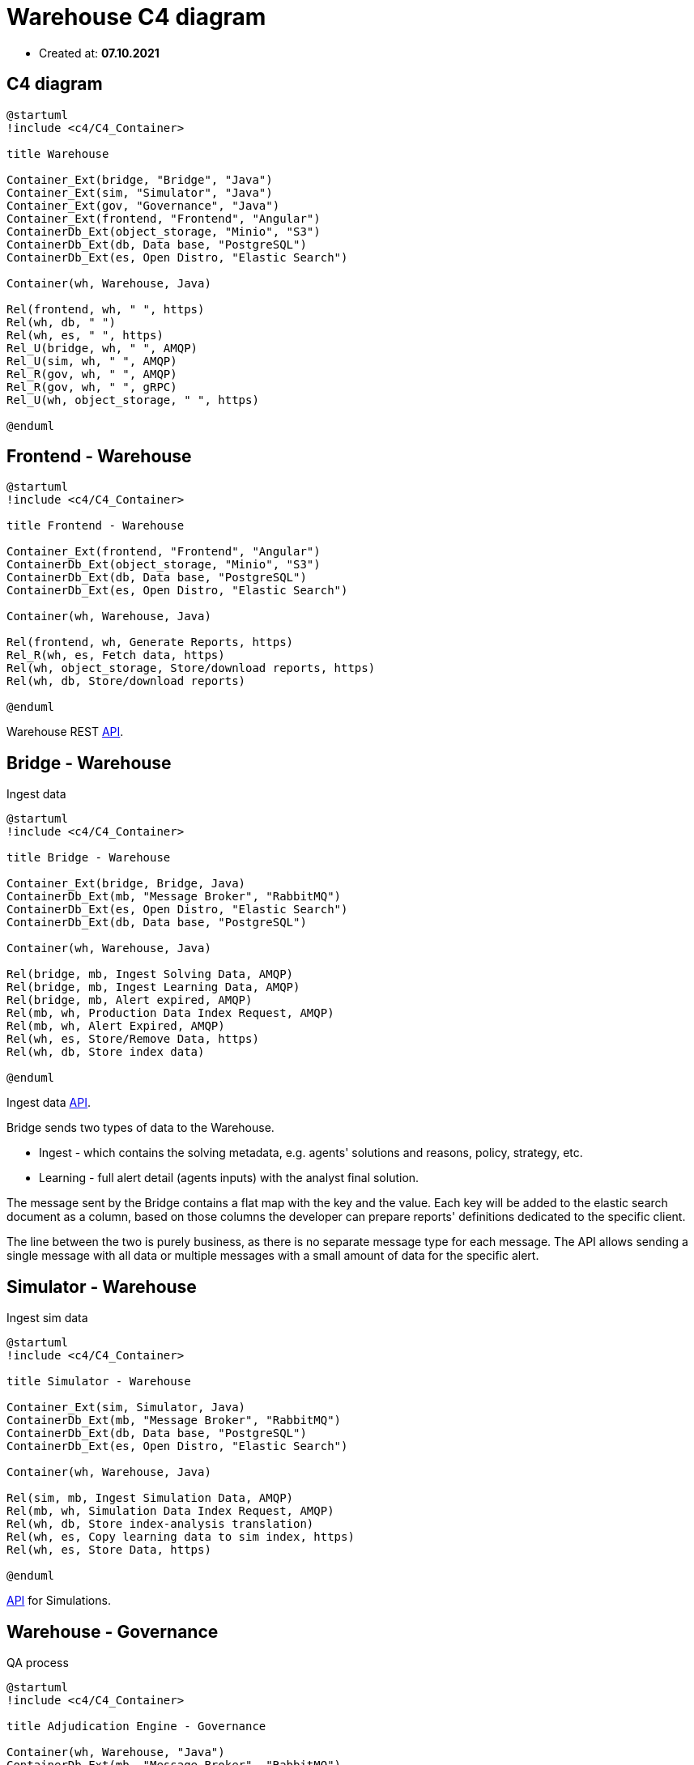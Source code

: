 = Warehouse C4 diagram

- Created at: *07.10.2021*

== C4 diagram

[plantuml, c4, svg]
-----
@startuml
!include <c4/C4_Container>

title Warehouse

Container_Ext(bridge, "Bridge", "Java")
Container_Ext(sim, "Simulator", "Java")
Container_Ext(gov, "Governance", "Java")
Container_Ext(frontend, "Frontend", "Angular")
ContainerDb_Ext(object_storage, "Minio", "S3")
ContainerDb_Ext(db, Data base, "PostgreSQL")
ContainerDb_Ext(es, Open Distro, "Elastic Search")

Container(wh, Warehouse, Java)

Rel(frontend, wh, " ", https)
Rel(wh, db, " ")
Rel(wh, es, " ", https)
Rel_U(bridge, wh, " ", AMQP)
Rel_U(sim, wh, " ", AMQP)
Rel_R(gov, wh, " ", AMQP)
Rel_R(gov, wh, " ", gRPC)
Rel_U(wh, object_storage, " ", https)

@enduml
-----

== Frontend - Warehouse

[plantuml, frontend-governance, svg]
-----
@startuml
!include <c4/C4_Container>

title Frontend - Warehouse

Container_Ext(frontend, "Frontend", "Angular")
ContainerDb_Ext(object_storage, "Minio", "S3")
ContainerDb_Ext(db, Data base, "PostgreSQL")
ContainerDb_Ext(es, Open Distro, "Elastic Search")

Container(wh, Warehouse, Java)

Rel(frontend, wh, Generate Reports, https)
Rel_R(wh, es, Fetch data, https)
Rel(wh, object_storage, Store/download reports, https)
Rel(wh, db, Store/download reports)

@enduml
-----

Warehouse REST https://gitlab.silenteight.com/sens/warehouse/-/tree/master/warehouse-documentation/src/api[API].

== Bridge - Warehouse

Ingest data

[plantuml, bridge-warehouse, svg]
-----
@startuml
!include <c4/C4_Container>

title Bridge - Warehouse

Container_Ext(bridge, Bridge, Java)
ContainerDb_Ext(mb, "Message Broker", "RabbitMQ")
ContainerDb_Ext(es, Open Distro, "Elastic Search")
ContainerDb_Ext(db, Data base, "PostgreSQL")

Container(wh, Warehouse, Java)

Rel(bridge, mb, Ingest Solving Data, AMQP)
Rel(bridge, mb, Ingest Learning Data, AMQP)
Rel(bridge, mb, Alert expired, AMQP)
Rel(mb, wh, Production Data Index Request, AMQP)
Rel(mb, wh, Alert Expired, AMQP)
Rel(wh, es, Store/Remove Data, https)
Rel(wh, db, Store index data)

@enduml
-----

Ingest data https://gitlab.silenteight.com/sens/warehouse-api/-/blob/master/se-data-api/src/main/proto/silenteight/data/api/v1/data.proto![API].

Bridge sends two types of data to the Warehouse.

- Ingest - which contains the solving metadata, e.g. agents' solutions and reasons, policy, strategy, etc.
- Learning - full alert detail (agents inputs) with the analyst final solution.

The message sent by the Bridge contains a flat map with the key and the value.
Each key will be added to the elastic search document as a column, based on those columns the developer can prepare reports' definitions dedicated to the specific client.

The line between the two is purely business, as there is no separate message type for each message.
The API allows sending a single message with all data or multiple messages with a small amount of data for the specific alert.

== Simulator - Warehouse

Ingest sim data

[plantuml, sim-warehouse, svg]
-----
@startuml
!include <c4/C4_Container>

title Simulator - Warehouse

Container_Ext(sim, Simulator, Java)
ContainerDb_Ext(mb, "Message Broker", "RabbitMQ")
ContainerDb_Ext(db, Data base, "PostgreSQL")
ContainerDb_Ext(es, Open Distro, "Elastic Search")

Container(wh, Warehouse, Java)

Rel(sim, mb, Ingest Simulation Data, AMQP)
Rel(mb, wh, Simulation Data Index Request, AMQP)
Rel(wh, db, Store index-analysis translation)
Rel(wh, es, Copy learning data to sim index, https)
Rel(wh, es, Store Data, https)

@enduml
-----

https://gitlab.silenteight.com/sens/warehouse-api/-/blob/master/se-data-api/src/main/proto/silenteight/data/api/v2/sim.proto![API] for Simulations.

== Warehouse - Governance

QA process

[plantuml, wh-governance, svg]
-----
@startuml
!include <c4/C4_Container>

title Adjudication Engine - Governance

Container(wh, Warehouse, "Java")
ContainerDb_Ext(mb, "Message Broker", "RabbitMQ")
Container_Ext(gov, Governance, Java)
ContainerDb_Ext(db, Data base, "PostgreSQL")
ContainerDb_Ext(es, Open Distro, "Elastic Search")

Rel(mb, wh, QA result, AMQP)
Rel(gov, wh, Alerts distribution, gRPC)
Rel(gov, wh, Alerts sampling for the QA process, gRPC)
Rel(gov, mb, QA result, AMQP)
Rel(wh, es, Store Data, https)
Rel(wh, db, Get Index)

@enduml
-----

https://gitlab.silenteight.com/sens/warehouse-api/-/blob/master/se-sampling-alerts-api/src/main/proto/silenteight/sampling/alerts/api/v1/get_distribution.proto![API] for alerts distribution.

https://gitlab.silenteight.com/sens/warehouse-api/-/blob/master/se-sampling-alerts-api/src/main/proto/silenteight/sampling/alerts/api/v1/get_alerts.proto![API] for alerts sampling.

https://gitlab.silenteight.com/sens/warehouse-api/-/blob/master/se-data-api/src/main/proto/silenteight/data/api/v2/qa.proto![API] for QA results.
